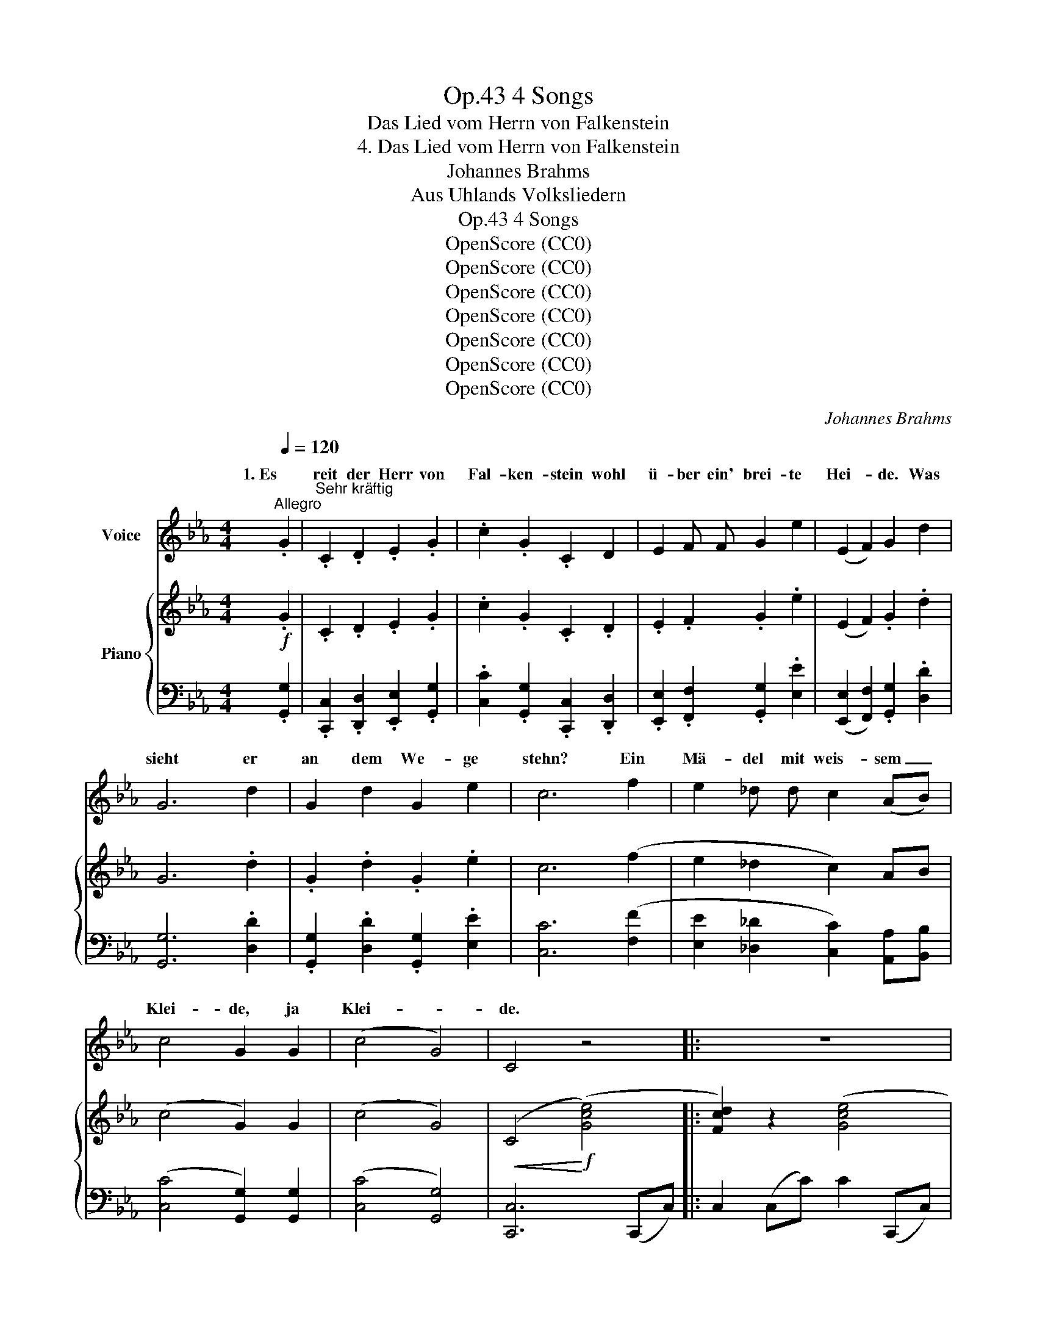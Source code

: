 X:1
T:4 Songs, Op.43
T:Das Lied vom Herrn von Falkenstein
T:4. Das Lied vom Herrn von Falkenstein
T:Johannes Brahms
T:Aus Uhlands Volksliedern
T:4 Songs, Op.43
T:OpenScore (CC0)
T:OpenScore (CC0)
T:OpenScore (CC0)
T:OpenScore (CC0)
T:OpenScore (CC0)
T:OpenScore (CC0)
T:OpenScore (CC0)
C:Johannes Brahms
Z:Aus Uhlands Volksliedern
Z:OpenScore (CC0)
%%score ( 1 2 ) { ( 3 5 ) | ( 4 6 ) }
L:1/8
Q:1/4=120
M:4/4
K:Eb
V:1 treble nm="Voice"
V:2 treble 
V:3 treble nm="Piano"
V:5 treble 
V:4 bass 
V:6 bass 
V:1
"^Allegro" .G2 |"^Sehr kräftig" .C2 .D2 .E2 .G2 | .c2 .G2 .C2 D2 | E2 F F G2 e2 | (E2 F2) G2 d2 | %5
w: 1. Es|reit der Herr von|Fal- ken- stein wohl|ü- ber ein' brei- te|Hei- * de. Was|
w: |||||
 G6 d2 | G2 d2 G2 e2 | c6 f2 | e2 _d d c2 (AB) | c4 G2 G2 | (c4 G4) | C4 z4 |: z8 | z8 | z8 | z8 | %16
w: sieht er|an dem We- ge|stehn? Ein|Mä- del mit weis- sem _|Klei- de, ja|Klei- *|de.|||||
w: |||||||||||
 z8 | z4 z2 G2 | C2 D D E2 G2 | c2 G2 C2 D2 | E2 F2 G2 e2 | (E2 F2) G2 d d | G6 d2 | %23
w: |2. "Gott|grüs- se Euch Herrn von|Fal- ken- stein! seid|Ihr des Lands ein|Her- * re, ei so|gebt mir|
w: ||fang- nen * mein, den|geb ich nicht, im|Turm muss er ver-|fau- * len! Zu *|Fal- ken-|
 G G d d G2 e2 | c6 f2 | e2 _d d c2 (AB) | c4 G2 G2 | (c4 G4) | C4 z4 :| z8 | z8 | z8 | z8 | z8 | %34
w: wie- der den Ge- fang- nen|mein um|al- ler Jung frau- en *|Eh- re, ja|Eh- *|re!"||||||
w: stein * steht ein tie- fer|Turm, wohl|zwi- schen  zwei ho- hen *|Mau- ren, ja|Mau- *|ren."||||||
 z4"^animato" z2 G G[Q:1/4=130] | c2 G2 c2 G2 | c2 G2 E2 B2 | e2 B B e2 B2 | (e2 B2) G2 A2 | %39
w: 4. "Steht zu|Fal- ken- stein ein|tie- fer Turm wohl|zwi- schen  zwei ho- hen|Mau- * ren, so|
w: |||||
 G6 A2 | G2 A2 G2 e2 | c6 _d2 | c2 B2 e2 (cB) | A4 G2 G2 | (A4 G4) | G4 z4 | z8 | z8 | z8 | z8 | %50
w: will ich|an die Mau- ren|stehn, und|will ihm hel- fen *|trau- ren, ja|trau- *|ren."|||||
w: |||||||||||
 z8 | z8 ||[K:Ab]"^drängend" z2 c2 c2 c2 | (cB) B2 A2 A2 | (dc) c2 B2 d2 | (dc) c2 B2 B2 | %56
w: ||5. Sie ging den|Turm * wohl um und|wie- * der um: "Feins-|lieb * bist du dar-|
w: ||||||
 (e2 d2) c2 c2 | (c=d) (.d2 .d2 .d2) | (=de) (.e2 .e2 .e2) | (ef) f f f2 f2 |!<(! (f4!<)! g4) | %61
w: in- * nen? Und|wenn * ich dich  nicht|se- * hen kann, so|komm * ich von mei- nen|Sin- *|
w: |||||
 e4 z4 | z2 c2 c2 c2 | (cB) B2 A2 A2 | (dc) c2 B2 d2 | (dc) c2 B2 B2 | (e2 d2) c2 c2 | %67
w: nen."|6. Sie ging den|Turm * wohl um und|wie- * der um, den|Turm * wollt sie auf-|schlies- * sen: "Und|
w: ||||||
 (c=d) (.d2 .d2 .d2) | (=de) (.e2 .e2 .e2) | (ef) (.f2 .f2 .f2) |!<(! (f4!<)! g4) | %71
w: wenn * die Nacht  ein|Jahr * lang wär, kein|Stund * tät mich ver-|dries- *|
w: ||||
 e4 z2!f!"^sehr lebhaft" G2 ||[K:Eb] .c2 .G2 .c2 .G2 | .c2 .G2 .E2 B2 | e2 B2 e2 B2 | %75
w: sen." 7. "Ei,|dörft ich schar- fe|Mes- ser trag'n, wie|un- sers Herrn sein|
w: ||||
 (e2 B2) G2 !>!A2 | G6 A A |!<(! G2 c2 =B2 e2!<)! | c6 _d2 | c2 B B e2 (cB) | A4 G2 G2 | (A4 G4) | %82
w: Knech- * te, so|tät ich mit|Dem von Fal- ken-|stein um|mei- nen Herz- lieb- sten *|fech- ten, ja|fech- *|
w: |||||||
 G4 z4 | z8 | z8 | z8 | z8 | z8 | z4 z2 G2 | C2 D2 E2 G2 | c2 G2 C2 D2 | E2 F2 G2 e2 | %92
w: ten!"||||||8. "Mit|ei- ner Jung- frau|fecht ich nicht, das|wär mir ei- ne|
w: ||||||||||
 (E2 F2) G2 d2 | G6 d2 | G2 d d G2 e2 | c6 f2 | e2 _d2 c2 (AB) | c4 G2 G2 | (c4 G4) | C4 z4 | z8 | %101
w: Schan- * de! Ich|will dir|dei- nen Ge- fang- nen|gebn, zieh|mit ihm aus dem *|Lan- de, ja|Lan- *|de."||
w: |||||||||
 z8 | z8 | z8 | z8 | z4 z2!f! G2 | c2 G2 c2 G2 | c2 G2 E2 B2 | e2 B2 e2 B2 | (e2 B2) G2 A2 | %110
w: ||||9. "Wohl|aus dem Land da|zieh ich nicht, hab|Nie- mand was ge-|stoh- * len; und|
w: |||||||||
 G6 A2 | G2 c2 =B2 e2 | c6[Q:1/4=120] f2 | e2 _d2 c2 (AB) |[Q:1/4=110] c4 G2 G2 | %115
w: wenn ich|was hab lie- gen|lahn, so|darf ichs wie- der *|ho- len, ja|
w: |||||
[Q:1/4=100] (c4 G4) | C4 z2 |] %117
w: ho- *|len."|
w: ||
V:2
 x2 | x8 | x8 | x8 | x8 | x8 | x8 | x8 | x8 | x8 | x8 | x8 |: x8 | x8 | x8 | x8 | x8 | x6 G G | %18
w: ||||||||||||||||||
w: |||||||||||||||||3. "Den Ge \-|
 x2 D2 x4 | x8 | x8 | x6 d2 | x8 | G2 x6 | x8 | x8 | x8 | x8 | x8 :| x8 | x8 | x8 | x8 | x8 | x8 | %35
w: |||||||||||||||||
w: |||||||||||||||||
 x8 | x8 | x8 | x8 | x8 | x8 | x8 | x8 | x8 | x8 | x8 | x8 | x8 | x8 | x8 | x8 | x8 ||[K:Ab] x8 | %53
w: ||||||||||||||||||
w: ||||||||||||||||||
 x8 | x8 | x8 | x8 | x8 | x8 | x8 | x8 | x8 | x8 | x8 | x8 | x8 | x8 | x8 | x8 | x8 | x8 | x8 || %72
w: |||||||||||||||||||
w: |||||||||||||||||||
[K:Eb] x8 | x8 | x8 | x8 | x8 | x8 | x8 | x8 | x8 | x8 | x8 | x8 | x8 | x8 | x8 | x8 | x8 | x8 | %90
w: ||||||||||||||||||
w: ||||||||||||||||||
 x8 | x8 | x8 | x8 | x8 | x8 | x8 | x8 | x8 | x8 | x8 | x8 | x8 | x8 | x8 | x8 | x8 | x8 | x8 | %109
w: |||||||||||||||||||
w: |||||||||||||||||||
 x8 | x8 | x8 | x8 | x8 | x8 | x8 | x6 |] %117
w: ||||||||
w: ||||||||
V:3
!f! .G2 | .C2 .D2 .E2 .G2 | .c2 .G2 .C2 .D2 | .E2 .F2 .G2 .e2 | (E2 F2) .G2 .d2 | G6 .d2 | %6
 .G2 .d2 .G2 .e2 | c6 (f2 | e2 _d2 c2) AB | (c4 G2) G2 | (c4 G4) |!<(! (C4!<)!!f! ([Gce]4) |: %12
 [Fcd]2) z2 ([Gce]4 | [Fcd]2) z2 ([Bcg]4 | [Acf]2 [Gce]2 [Fcd]2 [Acf]2 | %15
 [Gce]2 [F=Bd]2 [Ec]2) (!>![FBd]2 | [Ec]6) (!>![F=Bd]2 | [Ec]6)!p! z .G | z .Cz.Dz.Ez.G | %19
 z .cz.Gz.Cz.D | z .Ez.Fz.Gz.e | z .Ez.Fz.G z !>!d | z G3- G2 z !>!d | z GzdzGze | %24
 z c3- c2!f! ([FAf]2 | [EAe]2 [_DG_d]2 [CAc]2) ([A,A][B,B]) | ([Cc]4 [=B,G]2) [B,DG]2 | %27
 [CEc]4 [G,DG]4 |!<(![I:staff +1] [C,C]4!<)!!f![I:staff -1] ([Gce]4 :| [Fcd]2) z2 ([Gce]4 | %30
 [Fcd]2) z2 ([Bcg]4 | [Acf]2 [Gce]2 [Fcd]2 [Acf]2 | [Gce]2 [F=Bd]2 [Ec]2) (!>![FBd]2 | %33
 [Ec]6) (!>![F=Bd]2 | [Ec]6)!p! z [=B,DG] | z [CEc] z [=B,DG] z [CEc] z [B,DG] | %36
 z [Ec] z [=B,DG] z [CE] z [DF_B] | z [EGe] z [DFB] z [EGe] z [GB] | %38
 z [EGe] z [DFB] z [EG] z [CFA] | z [=B,FG]3- [B,FG]2 z [CFA] | %40
 z [=B,FG]!<(! z [CFA] z [B,FG] z [Gce]!<)! | z [Ec]3- [Ec]2 ([A_d]2 | %42
 [Gc]2 [FB]2 [Ee]2)!<(! ([Ec][_DB]) | z!<)!!>(! [EA]2 [EA] z!>)! [C=DG]2!<(! [=B,DG] | %44
 z!<)! [CEA]2!>(! [CEA]2 [CDG]2!>)! [=B,DG] |!<(! [CEG]4!<)! ([Gce]4 | [Fcd]2) z2 ([Gce]4 | %47
 [Fcd]2) z2 ([Bcg]4 | [Acf]2 [Gce]2 [Fcd]2 [Acf]2 | [Gce]2 [F=Bd]2 [Ec]2) ([FBd]2 | %50
!>(! [Ec]6) ([F=Bd]2 | [Ec]6)!>)! [Ec]2 ||[K:Ab]!p! z2 (.[EAc]2 .[EAc]2 .[EAc]2) | %53
"_cresc." ([EA-c][DAB]) [DAB]2 (.[CA]2 .[CA]2) | ([FA-d][EAc]) [EAc]2 [DAB]2 [FAd]2 | %55
 ([FA-d][EAc]) [EAc]2 (.[DAB]2 .[DAB]2) | ([_GA-e][FAd]) [FAd]2 [EAc]2 [EAc]2 | %57
"_cresc." (c=d) (.[=DAcd]2 .[DAcd]2 .[DAcd]2) | B2 (.[EB=de]2 .[EBde]2 .[EBde]2) | %59
 c2 (.[Fcef]2 .[Fcef]2 .[Fcef]2) |!<(! ([FB=df]4!<)! [Bdg]4) | [GBe]4 z4 | %62
!p! z2 (.[EAc]2 .[EAc]2 .[EAc]2) |"_cresc." ([EA-c][DAB]) [DAB]2 (.[CA]2 .[CA]2) | %64
 ([FA-d][EAc]) [EAc]2 [DAB]2 [FAd]2 | ([FA-d][EAc]) [EAc]2 (.[DAB]2 .[DAB]2) | %66
 ([_GA-e][FAd]) [FAd]2 [EAc]2 [EAc]2 | (c=d) (.[=DAcd]2 .[DAcd]2 .[DAcd]2) | %68
 B2 (.[EB=de]2 .[EBde]2 .[EBde]2) | c2 (.[Fcef]2 .[Fcef]2 .[Fcef]2) |!<(! ([FB=df]4!<)! [Bdg]4) | %71
 [GBe]4 z2!f! z .[=B,=DG] ||[K:Eb] z [CEc] z [=B,DG] z [CEc] z [B,DG] | %73
 z [Ec] z [=B,DG] z [CE] z [DF_B] | z [EGe] z [DFB] z [EGe] z [GB] | %75
 z [EGe] z [DFB] z [EG] z [CFA] | z [=B,FG]3- [B,FG]2 z [CFA] | %77
!<(! z [=B,FG] z [FAc] z [FG=B] z!<)! [Gce] | z [EGc]3- [EGc]2 ([A_d]2 | %79
 [Gc]2 [FB]2 [EAe]2) ([Ec][_DB]) |!<(! z [EA]2!<)!!>(! [EA] z!>)! [C=DG]2 [=B,DG] | %81
!<(! z [CEA]2!<)!!>(! [CEA]2!>)! [CDG]2 [=B,DG] |!<(! [CEG]4!<)!!f! ([Gce]4 | [Fcd]2) z2 ([Gce]4 | %84
 [Fcd]2) z2 ([Bcg]4 | [Acf]2 [Gce]2 [Fcd]2 [Acf]2 | [Gce]2 [F=Bd]2 [Ec]2) (!>![FBd]2 | %87
 [Ec]6) (!>![F=Bd]2 | [Ec]6)!p! z .G | z .Cz.Dz.Ez.G | z .cz.Gz.Cz.D | z EzFzGze | z EzFzG z !>!d | %93
 z G3- G2 z !>!d |!<(! z GzdzGze!<)! | z c3- c2 ([FAf]2 | [EAe]2 [_DG_d]2 [CAc]2) ([A,A][B,B]) | %97
 ([Cc]4 [=B,G]2) [B,DG]2 | [CEc]4 [G,DG]4 |!<(![I:staff +1] [C,C]4!<)!!f![I:staff -1] ([Gce]4 | %100
 [Fcd]2) z2 ([Gce]4 | [Fcd]2) z2 ([Bcg]4 | [Acf]2 [Gce]2 [Fcd]2 [Acf]2 | %103
 [Gce]2 [F=Bd]2 [Ec]2) (!>![FBd]2 | [Ec]6) (!>![F=Bd]2 | [Ec]6) z [=B,DG] | %106
 z [CEc] z [=B,DG] z [CEc] z [B,DG] | z [Ec] z [=B,DG] z [CE] z [DF_B] | %108
 z [EGe] z [DFB] z [EGe] z [GB] | z [EGe] z [DFB] z [EG] z [FAc] | z [FG=B]3- [FGB]2 z [FAc] | %111
 z [FG=B] z [FAc] z [FGB] z [Gce] | z [Ec]3- [Ec]2 ([FAf]2 | [EAe]2 [_DG_d]2 [CAc]2) ([A,A][B,B]) | %114
 ([Cc]4 [=B,G]2) .[B,DG]2 | [CEc]4 [G,DG]4 | C4 z2 |] %117
V:4
 .[G,,G,]2 | .[C,,C,]2 .[D,,D,]2 .[E,,E,]2 .[G,,G,]2 | .[C,C]2 .[G,,G,]2 .[C,,C,]2 .[D,,D,]2 | %3
 .[E,,E,]2 .[F,,F,]2 .[G,,G,]2 .[E,E]2 | ([E,,E,]2 [F,,F,]2) .[G,,G,]2 .[D,D]2 | [G,,G,]6 .[D,D]2 | %6
 .[G,,G,]2 .[D,D]2 .[G,,G,]2 .[E,E]2 | [C,C]6 ([F,F]2 | [E,E]2 [_D,_D]2 [C,C]2) [A,,A,][B,,B,] | %9
 ([C,C]4 [G,,G,]2) [G,,G,]2 | ([C,C]4 [G,,G,]4) | [C,,C,]6 (C,,C,) |: C,2 (C,C) C2 (C,,C,) | %13
 C,2 (C,C) C2 (C,,C,) | C,2 (C,C) C2 (C,,C,) | C,2 (C,C) C2 (C,,C,) | C,2 (C,C) C2 (C,,C,) | %17
 C,2 (C,C) .C2 .[G,,G,]2 | .[C,,C,]2 .[D,,D,]2 .[E,,E,]2 .[G,,G,]2 | %19
 .[C,C]2 .[G,,G,]2 .[C,,C,]2 .[D,,D,]2 | .[E,,E,]2 .[F,,F,]2 .[G,,G,]2 .[E,E]2 | %21
 ([E,,E,]2 [F,,F,]2) .[G,,G,]2 .[D,D]2 | [G,,G,]6 .[D,D]2 | .[G,,G,]2 .[D,D]2 .[G,,G,]2 .[E,E]2 | %24
 [C,C]6 ([_D,_D]2 | [C,C]2 [B,,B,]2 [A,,A,]2) ([F,,F,][_D,,_D,]) | %26
 ([C,,C,]2 [A,,,A,,]2 [G,,,G,,]2) G,,2 | [C,,C,]4 [G,,,G,,]4 | [C,,,C,,]6 (C,,C,) :| %29
 C,2 (C,C) C2 (C,,C,) | C,2 (C,C) C2 (C,,C,) | C,2 (C,C) C2 (C,,C,) | C,2 (C,C) C2 (C,,C,) | %33
 C,2 (C,C) C2 (C,,C,) | C,2 (C,"^animato"C) .C2 .[G,,G,]2 | %35
 .[C,,C,]2 .[D,,D,]2 .[E,,E,]2 .[G,,G,]2 | [C,C]2 [G,,G,]2 [C,,C,]2 [D,,D,]2 | %37
 [E,,E,]2 [F,,F,]2 [G,,G,]2 [E,E]2 | ([E,,E,]2 [F,,F,]2) .[G,,G,]2 .[D,D]2 | [G,,G,]6 .[D,D]2 | %40
 .[G,,G,]2 .[D,D]2 .[G,,G,]2 .[E,E]2 | [C,C]6 ([F,F]2 | [E,E]2 [_D,_D]2 [C,C]2) ([A,,A,][B,,B,]) | %43
 ([C,C]4 [G,,G,]2)!p! G,,2 | (C,4 G,,4) | C,,6!f! (C,,C,) | C,2 (C,C) C2 (C,,C,) | %47
 C,2 (C,C) C2 (C,,C,) | C,2 (C,C) C2 (C,,C,) | C,2 (C,C) C2 (C,,C,) | C,2 (C,C) C2 (A,,,A,,) | %51
 A,,2 (A,,A,) A,2 (A,,,A,,) ||[K:Ab] (A,,2 E,A, C2 A,E,) | (A,,2 D,A, C2 A,E,) | %54
 A,,2 E,A, B,2 A,D, | A,,2 E,A, B,2 A,D, | A,,2 F,A, C2 A,E, | (F,,2 F,A, C2 A,F,) | %58
 (G,,2 G,B, =D2 B,G,) | A,,2 A,C E2 CA, | B,,2 B,=D A2 DB, | E,,2 G,B, E2 B,E, | %62
 (A,,2 E,A, C2 A,E,) | (A,,2 D,A, C2 A,E,) | A,,2 E,A, B,2 A,D, | A,,2 E,A, B,2 A,D, | %66
 A,,2 F,A, C2 A,E, | (F,,2 F,A, C2 A,F,) | (G,,2 G,B, =D2 B,G,) | A,,2 A,C E2 CA, | %70
 B,,2 B,=D A2 DB, | E,,2 G,B, E2 .[G,,G,]2 ||[K:Eb] .[C,,C,]2 .[D,,D,]2 .[E,,E,]2 .[G,,G,]2 | %73
 .[C,C]2 .[G,,G,]2 .[C,,C,]2 .[D,,D,]2 | [E,,E,]2 [F,,F,]2 [G,,G,]2 [E,E]2 | %75
 ([E,,E,]2 [F,,F,]2) [G,,G,]2 [D,D]2 | [G,,G,]6 [D,D]2 | [G,,G,]2 [D,D]2 [G,,G,]2 [E,E]2 | %78
 [C,C]6 ([F,F]2 | [E,E]2 [_D,_D]2 [C,C]2) ([A,,A,][B,,B,]) | ([C,C]4 [G,,G,]2) G,,2 | (C,4 G,,4) | %82
 C,,6 (C,,C,) | C,2 (C,C) C2 (C,,C,) | C,2 (C,C) C2 (C,,C,) | C,2 (C,C) C2 (C,,C,) | %86
 C,2 (C,C) C2 (C,,C,) | C,2 (C,C) C2 (C,,C,) | C,2 (C,C) C2 .[G,,G,]2 | %89
 .[C,,C,]2 .[D,,D,]2 .[E,,E,]2 .[G,,G,]2 | .[C,C]2 .[G,,G,]2 .[C,,C,]2 .[D,,D,]2 | %91
 [E,,E,]2 [F,,F,]2 [G,,G,]2 [E,E]2 | [E,,E,]2 [F,,F,]2 [G,,G,]2 [D,D]2 | [G,,G,]6 [D,D]2 | %94
 [G,,G,]2 [D,D]2 [G,,G,]2 [E,E]2 | [C,C]6 ([_D,_D]2 | %96
 [C,C]2 [B,,B,]2 [A,,A,]2) ([F,,F,][_D,,_D,]) | ([C,,C,]2 [A,,,A,,]2 [G,,,G,,]2) G,,2 | %98
 ([C,,C,]4 [G,,,G,,]4) | [C,,,C,,]6 (C,,C,) | C,2 (C,C) C2 (C,,C,) | C,2 (C,C) C2 (C,,C,) | %102
 C,2 (C,C) C2 (C,,C,) | C,2 (C,C) C2 (C,,C,) | C,2 (C,C) C2 (C,,C,) | C,2 (C,C) C2 .[G,,G,]2 | %106
 .[C,,C,]2 .[D,,D,]2 .[E,,E,]2 .[G,,G,]2 | .[C,C]2 .[G,,G,]2 .[C,,C,]2 .[D,,D,]2 | %108
 .[E,,E,]2 .[F,,F,]2 .[G,,G,]2 .[E,E]2 | ([E,,E,]2 [F,,F,]2) .[G,,G,]2 .[D,D]2 | [G,,G,]6 .[D,D]2 | %111
 .[G,,G,]2 .[D,D]2 .[G,,G,]2 .[E,E]2 | [C,C]6 ([_D,_D]2 | %113
 [C,C]2 [B,,B,]2 [A,,A,]2) ([F,,F,][_D,,_D,]) | ([C,,C,]2 [A,,,A,,]2 [G,,,G,,]2) .[G,,G,]2 | %115
 [C,,C,]4 [G,,,G,,]4 | C,4 x2 |] %117
V:5
 x2 | x8 | x8 | x8 | x8 | x8 | x8 | x8 | x8 | x8 | x8 | x8 |: x8 | x8 | x8 | x8 | x8 | x8 | x8 | %19
 x8 | x8 | x8 | x8 | x8 | x8 | x6 F2 | (E2 F2) D2 x2 | x4 (C2 =B,2) | x8 :| x8 | x8 | x8 | x8 | %33
 x8 | x8 | x8 | x8 | x8 | x8 | x8 | x8 | x8 | x8 | x8 | x8 | x8 | x8 | x8 | x8 | x8 | x8 | x8 || %52
[K:Ab] x8 | x8 | x8 | x8 | x8 | [=DA]2 x6 | ([=D=d][Ee]) x6 | ([Ee][Ff]) x6 | x8 | x8 | x8 | x8 | %64
 x8 | x8 | x8 | [=DA]2 x6 | ([=D=d][Ee]) x6 | ([Ee][Ff]) x6 | x8 | x8 ||[K:Eb] x8 | x8 | x8 | x8 | %76
 x8 | x8 | x8 | x8 | x8 | x8 | x8 | x8 | x8 | x8 | x8 | x8 | x8 | x8 | x8 | x8 | x8 | x8 | x8 | %95
 x8 | x6 F2 | (E2 F2) x4 | x4 (C2 =B,2) | x8 | x8 | x8 | x8 | x8 | x8 | x8 | x8 | x8 | x8 | x8 | %110
 x8 | x8 | x8 | x6 F2 | (E2 F2) x4 | x4 (C2 =B,2) | x6 |] %117
V:6
 x2 | x8 | x8 | x8 | x8 | x8 | x8 | x8 | x8 | x8 | x8 | x8 |: x8 | x8 | x8 | x8 | x8 | x8 | x8 | %19
 x8 | x8 | x8 | x8 | x8 | x8 | x8 | x8 | x8 | x8 :| x8 | x8 | x8 | x8 | x8 | x8 | x8 | x8 | x8 | %38
 x8 | x8 | x8 | x8 | x8 | x8 | x8 | x8 | x8 | x8 | x8 | x8 | x8 | x8 ||[K:Ab] x8 | x8 | x8 | x8 | %56
 x8 | x8 | x8 | x8 | x8 | x8 | x8 | x8 | x8 | x8 | x8 | x8 | x8 | x8 | x8 | x8 ||[K:Eb] x8 | x8 | %74
 x8 | x8 | x8 | x8 | x8 | x8 | x8 | x8 | x8 | x8 | x8 | x8 | x8 | x8 | x8 | x8 | x8 | x8 | x8 | %93
 x8 | x8 | x8 | x8 | x8 | x8 | x8 | x8 | x8 | x8 | x8 | x8 | x8 | x8 | x8 | x8 | x8 | x8 | x8 | %112
 x8 | x8 | x8 | x8 | [C,,,C,,]4 z2 |] %117

